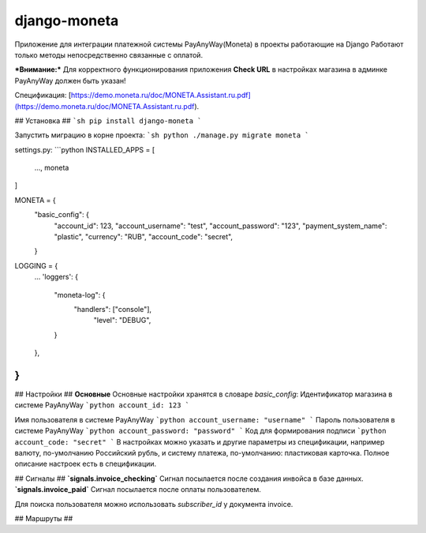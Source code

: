 django-moneta
=============
Приложение для интеграции платежной системы PayAnyWay(Moneta) в проекты работающие на Django
Работают только методы непосредственно связанные с оплатой.

***Внимание:*** Для корректного функционирования приложения **Check URL** в настройках магазина в админке PayAnyWay должен быть указан!


Спецификация:
[https://demo.moneta.ru/doc/MONETA.Assistant.ru.pdf](https://demo.moneta.ru/doc/MONETA.Assistant.ru.pdf).

## Установка ##
```sh
pip install django-moneta
```

Запустить миграцию в корне проекта:
```sh
python ./manage.py migrate moneta
```



settings.py:
```python
INSTALLED_APPS = [
    ...,
    moneta
]

MONETA = {
    "basic_config": {
        "account_id": 123,
        "account_username": "test",
        "account_password": "123",
        "payment_system_name": "plastic",
        "currency": "RUB",
        "account_code": "secret",
    }

LOGGING = {
    ...
    'loggers': {
      "moneta-log": {
        "handlers": ["console"],
            "level": "DEBUG",
      }
    },
}
```

## Настройки ##
**Основные**
Основные настройки хранятся в словаре *basic_config*:
Идентификатор магазина в системе PayAnyWay
```python
account_id: 123
```

Имя пользователя в системе PayAnyWay
```python
account_username: "username"
```
Пароль пользователя в системе PayAnyWay
```python
account_password: "password"
```
Код для формирования подписи
```python
account_code: "secret"
```
В настройках можно указать и другие параметры из спецификации, например валюту, по-умолчанию Российский рубль, и систему платежа, по-умолчанию: пластиковая карточка. Полное описание настроек есть в спецификации.

## Сигналы ##
**`signals.invoice_checking`**
Сигнал посылается после создания инвойса в базе данных.
**`signals.invoice_paid`**
Сигнал посылается после оплаты пользователем.


Для поиска пользователя можно использовать `subscriber_id` у документа invoice.


## Маршруты ##